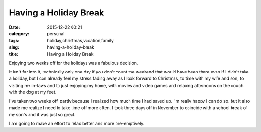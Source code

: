 Having a Holiday Break
######################
:date: 2015-12-22 00:21
:category: personal
:tags: holiday,christmas,vacation,family
:slug: having-a-holiday-break
:title: Having a Holiday Break

Enjoying two weeks off for the holidays was a fabulous decision.

It isn't far into it, technically only one day if you don't count the weekend that would have been
there even if I didn't take a holiday, but I can already feel my stress fading away as I look
forward to Christmas, to time with my wife and son, to visiting my in-laws and to just enjoying my
home, with movies and video games and relaxing afternoons on the couch with the dog at my feet.

I've taken two weeks off, partly because I realized how much time I had saved up. I'm really happy
I can do so, but it also made me realize I need to take time off more often. I took three days off
in November to coincide with a school break of my son's and it was just so great.

I am going to make an effort to relax better and more pre-emptively.
